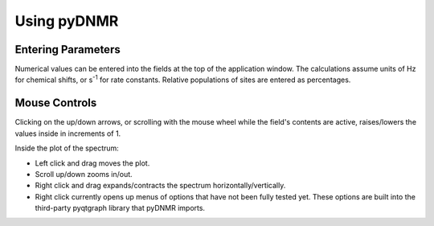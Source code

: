 Using pyDNMR
============

.. image:: appwindow.*
   :width: 6.5 in

Entering Parameters
-------------------

Numerical values can be entered into the fields at the top of the application
window. The calculations assume units of Hz for chemical shifts, or s\
:superscript:`-1` for rate constants. Relative populations of sites are
entered as percentages.

Mouse Controls
--------------

Clicking on the up/down arrows, or scrolling with the mouse wheel
while the field's contents are active, raises/lowers the values inside in
increments of 1.

Inside the plot of the spectrum:

* Left click and drag moves the plot.

* Scroll up/down zooms in/out.

* Right click and drag expands/contracts the spectrum horizontally/vertically.

* Right click currently opens up menus of options that have not been fully tested yet. These options are built into the third-party pyqtgraph library that pyDNMR imports.